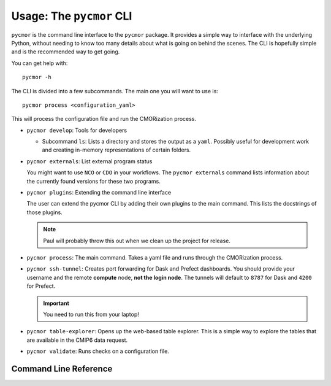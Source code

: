 ===========================
Usage: The ``pycmor`` CLI
===========================

``pycmor`` is the command line interface to the ``pycmor`` package. It provides
a simple way to interface with the underlying Python, without needing to know too
many details about what is going on behind the scenes. The CLI is hopefully simple
and is the recommended way to get going.

You can get help with::

  pycmor -h

The CLI is divided into a few subcommands. The main one you will want to use is::

  pycmor process <configuration_yaml>

This will process the configuration file and run the CMORization process.

* ``pycmor develop``: Tools for developers

  - Subcommand ``ls``: Lists a directory and stores the output as a ``yaml``. Possibly
    useful for development work and creating in-memory representations of certain folders.

* ``pycmor externals``: List external program status

  You might want to use ``NCO`` or ``CDO`` in your workflows. The ``pycmor externals`` command
  lists information about the currently found versions for these two programs.

* ``pycmor plugins``: Extending the command line interface

  The user can extend the pycmor CLI by adding their own plugins to the main command. This
  lists the docstrings of those plugins.

  .. note:: Paul will probably throw this out when we clean up the project for release.

* ``pycmor process``: The main command. Takes a yaml file and runs through the CMORization process.

* ``pycmor ssh-tunnel``: Creates port forwarding for Dask and Prefect dashboards. You should provide
  your username and the remote **compute** node, **not the login node**. The tunnels will default to ``8787`` for
  Dask and ``4200`` for Prefect.

  .. important:: You need to run this from your laptop!

* ``pycmor table-explorer``: Opens up the web-based table explorer. This is a simple way to explore the
  tables that are available in the CMIP6 data request.

* ``pycmor validate``: Runs checks on a configuration file.

Command Line Reference
======================

.. click:: pycmor.cli:cli
   :prog: pycmor
   :nested: full
